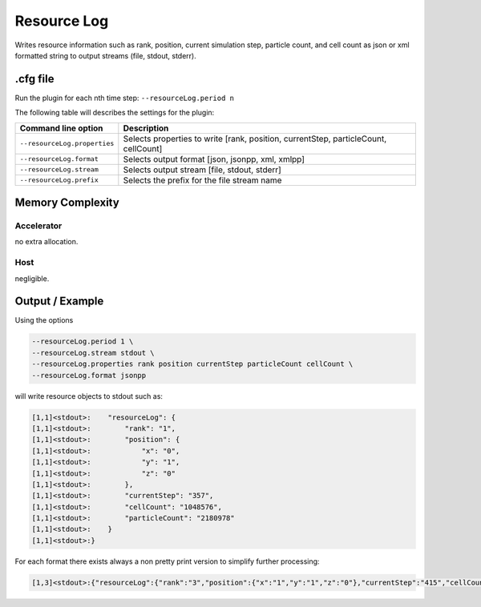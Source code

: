 .. _usage-plugins-resourceLog:

Resource Log
------------

Writes resource information such as rank, position, current simulation step, particle count, and cell count
as json or xml formatted string to output streams (file, stdout, stderr).

.cfg file
^^^^^^^^^

Run the plugin for each nth time step: ``--resourceLog.period n``

The following table will describes the settings for the plugin:

============================ ===================================================================================
Command line option          Description
============================ ===================================================================================
``--resourceLog.properties`` Selects properties to write [rank, position, currentStep, particleCount, cellCount]
``--resourceLog.format``     Selects output format [json, jsonpp, xml, xmlpp]
``--resourceLog.stream``     Selects output stream [file, stdout, stderr]
``--resourceLog.prefix``     Selects the prefix for the file stream name
============================ ===================================================================================

Memory Complexity
^^^^^^^^^^^^^^^^^

Accelerator
"""""""""""

no extra allocation.

Host
""""

negligible.

Output / Example
^^^^^^^^^^^^^^^^

Using the options

.. code:: bash

   --resourceLog.period 1 \
   --resourceLog.stream stdout \
   --resourceLog.properties rank position currentStep particleCount cellCount \
   --resourceLog.format jsonpp

will write resource objects to stdout such as:

.. code::

    [1,1]<stdout>:    "resourceLog": {
    [1,1]<stdout>:        "rank": "1",
    [1,1]<stdout>:        "position": {
    [1,1]<stdout>:            "x": "0",
    [1,1]<stdout>:            "y": "1",
    [1,1]<stdout>:            "z": "0"
    [1,1]<stdout>:        },
    [1,1]<stdout>:        "currentStep": "357",
    [1,1]<stdout>:        "cellCount": "1048576",
    [1,1]<stdout>:        "particleCount": "2180978"
    [1,1]<stdout>:    }
    [1,1]<stdout>:}

For each format there exists always a non pretty print version to simplify further processing:

.. code::

    [1,3]<stdout>:{"resourceLog":{"rank":"3","position":{"x":"1","y":"1","z":"0"},"currentStep":"415","cellCount":"1048576","particleCount":"2322324"}}
